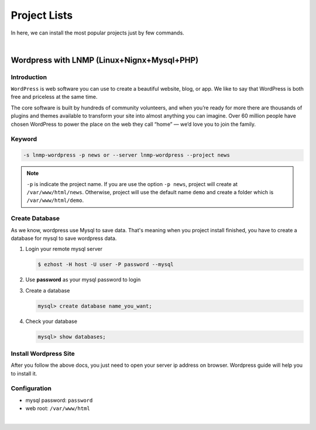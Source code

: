 Project Lists
===============

In here, we can install the most popular projects just by few commands.

|

Wordpress with LNMP (Linux+Nignx+Mysql+PHP)
-------------------------------------------------------

Introduction
~~~~~~~~~~~~~
``WordPress`` is web software you can use to create a beautiful website, blog, or app. We like to say that WordPress is both free and priceless at the same time.

The core software is built by hundreds of community volunteers, and when you’re ready for more there are thousands of plugins and themes available to transform your site into almost anything you can imagine. Over 60 million people have chosen WordPress to power the place on the web they call “home” — we’d love you to join the family.


Keyword
~~~~~~~~~~~~~~~~~~~

.. code-block:: bash

   -s lnmp-wordpress -p news or --server lnmp-wordpress --project news

.. note:: ``-p`` is indicate the project name. If you are use the option ``-p news``, project will create at ``/var/www/html/news``. Otherwise, project will use the default name ``demo`` and create a folder which is ``/var/www/html/demo``.


Create Database 
~~~~~~~~~~~~~~~~~~~

As we know, wordpress use Mysql to save data. That's meaning when you project install finished, you have to create a database for mysql to save wordpress data. 

1. Login your remote mysql server 

   .. code-block:: bash

      $ ezhost -H host -U user -P password --mysql

2. Use **password** as your mysql password to login 

3. Create a database

   .. code-block:: bash

      mysql> create database name_you_want;

4. Check your database

   .. code-block:: bash

      mysql> show databases;


Install Wordpress Site 
~~~~~~~~~~~~~~~~~~~~~~~

After you follow the above docs, you just need to open your server ip address on browser. Wordpress guide will help you to install it.


Configuration
~~~~~~~~~~~~~~~~~~~

- mysql password: ``password``
- web root: ``/var/www/html``

|
